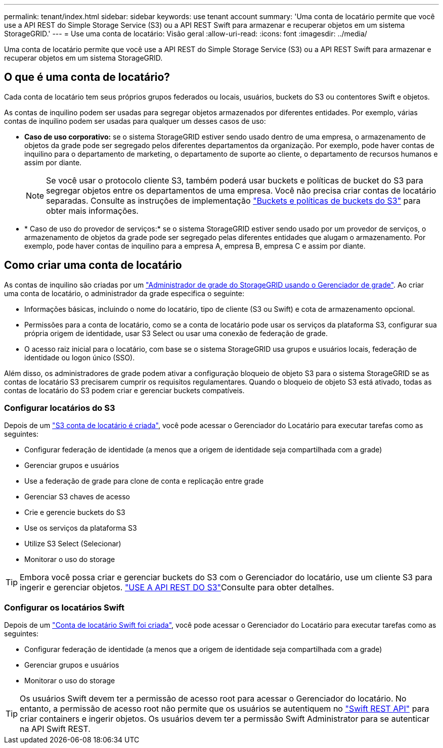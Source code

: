 ---
permalink: tenant/index.html 
sidebar: sidebar 
keywords: use tenant account 
summary: 'Uma conta de locatário permite que você use a API REST do Simple Storage Service (S3) ou a API REST Swift para armazenar e recuperar objetos em um sistema StorageGRID.' 
---
= Use uma conta de locatário: Visão geral
:allow-uri-read: 
:icons: font
:imagesdir: ../media/


[role="lead"]
Uma conta de locatário permite que você use a API REST do Simple Storage Service (S3) ou a API REST Swift para armazenar e recuperar objetos em um sistema StorageGRID.



== O que é uma conta de locatário?

Cada conta de locatário tem seus próprios grupos federados ou locais, usuários, buckets do S3 ou contentores Swift e objetos.

As contas de inquilino podem ser usadas para segregar objetos armazenados por diferentes entidades. Por exemplo, várias contas de inquilino podem ser usadas para qualquer um desses casos de uso:

* *Caso de uso corporativo:* se o sistema StorageGRID estiver sendo usado dentro de uma empresa, o armazenamento de objetos da grade pode ser segregado pelos diferentes departamentos da organização. Por exemplo, pode haver contas de inquilino para o departamento de marketing, o departamento de suporte ao cliente, o departamento de recursos humanos e assim por diante.
+

NOTE: Se você usar o protocolo cliente S3, também poderá usar buckets e políticas de bucket do S3 para segregar objetos entre os departamentos de uma empresa. Você não precisa criar contas de locatário separadas. Consulte as instruções de implementação link:../s3/bucket-and-group-access-policies.html["Buckets e políticas de buckets do S3"] para obter mais informações.

* * Caso de uso do provedor de serviços:* se o sistema StorageGRID estiver sendo usado por um provedor de serviços, o armazenamento de objetos da grade pode ser segregado pelas diferentes entidades que alugam o armazenamento. Por exemplo, pode haver contas de inquilino para a empresa A, empresa B, empresa C e assim por diante.




== Como criar uma conta de locatário

As contas de inquilino são criadas por um link:../admin/managing-tenants.html["Administrador de grade do StorageGRID usando o Gerenciador de grade"]. Ao criar uma conta de locatário, o administrador da grade especifica o seguinte:

* Informações básicas, incluindo o nome do locatário, tipo de cliente (S3 ou Swift) e cota de armazenamento opcional.
* Permissões para a conta de locatário, como se a conta de locatário pode usar os serviços da plataforma S3, configurar sua própria origem de identidade, usar S3 Select ou usar uma conexão de federação de grade.
* O acesso raiz inicial para o locatário, com base se o sistema StorageGRID usa grupos e usuários locais, federação de identidade ou logon único (SSO).


Além disso, os administradores de grade podem ativar a configuração bloqueio de objeto S3 para o sistema StorageGRID se as contas de locatário S3 precisarem cumprir os requisitos regulamentares. Quando o bloqueio de objeto S3 está ativado, todas as contas de locatário do S3 podem criar e gerenciar buckets compatíveis.



=== Configurar locatários do S3

Depois de um link:../admin/creating-tenant-account.html["S3 conta de locatário é criada"], você pode acessar o Gerenciador do Locatário para executar tarefas como as seguintes:

* Configurar federação de identidade (a menos que a origem de identidade seja compartilhada com a grade)
* Gerenciar grupos e usuários
* Use a federação de grade para clone de conta e replicação entre grade
* Gerenciar S3 chaves de acesso
* Crie e gerencie buckets do S3
* Use os serviços da plataforma S3
* Utilize S3 Select (Selecionar)
* Monitorar o uso do storage



TIP: Embora você possa criar e gerenciar buckets do S3 com o Gerenciador do locatário, use um cliente S3 para ingerir e gerenciar objetos. link:../s3/index.html["USE A API REST DO S3"]Consulte para obter detalhes.



=== Configurar os locatários Swift

Depois de um link:../admin/creating-tenant-account.html["Conta de locatário Swift foi criada"], você pode acessar o Gerenciador do Locatário para executar tarefas como as seguintes:

* Configurar federação de identidade (a menos que a origem de identidade seja compartilhada com a grade)
* Gerenciar grupos e usuários
* Monitorar o uso do storage



TIP: Os usuários Swift devem ter a permissão de acesso root para acessar o Gerenciador do locatário. No entanto, a permissão de acesso root não permite que os usuários se autentiquem no link:../swift/index.html["Swift REST API"] para criar containers e ingerir objetos. Os usuários devem ter a permissão Swift Administrator para se autenticar na API Swift REST.
